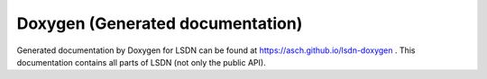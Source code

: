 .. _doxygen:

Doxygen (Generated documentation)
=================================

Generated documentation by Doxygen for LSDN can be found at https://asch.github.io/lsdn-doxygen . This documentation contains all parts of LSDN (not only the public API).
